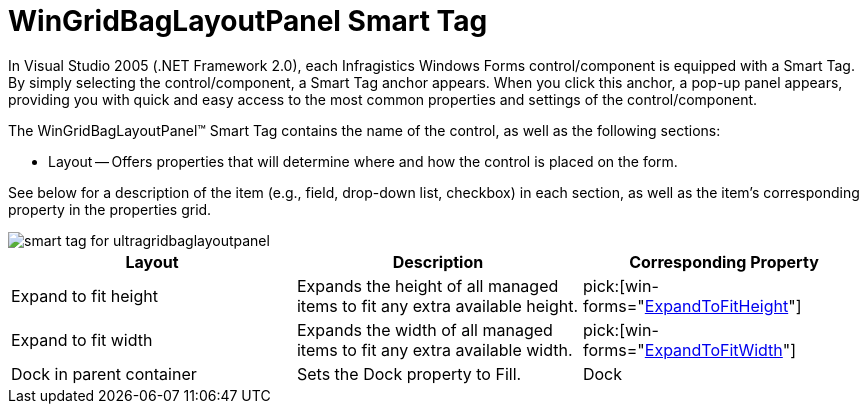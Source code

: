 ﻿////

|metadata|
{
    "name": "wingridbaglayoutpanel-smart-tag",
    "controlName": ["WinGridBagLayoutPanel"],
    "tags": ["API","Design Environment"],
    "guid": "{B0A04413-3FCD-4F8E-8DD6-F713C5E88653}",  
    "buildFlags": [],
    "createdOn": "0001-01-01T00:00:00Z"
}
|metadata|
////

= WinGridBagLayoutPanel Smart Tag

In Visual Studio 2005 (.NET Framework 2.0), each Infragistics Windows Forms control/component is equipped with a Smart Tag. By simply selecting the control/component, a Smart Tag anchor appears. When you click this anchor, a pop-up panel appears, providing you with quick and easy access to the most common properties and settings of the control/component.

The WinGridBagLayoutPanel™ Smart Tag contains the name of the control, as well as the following sections:

* Layout -- Offers properties that will determine where and how the control is placed on the form.

See below for a description of the item (e.g., field, drop-down list, checkbox) in each section, as well as the item's corresponding property in the properties grid.

image::images/WinGridBagLayoutPanel_Smart_Tag_01.png[smart tag for ultragridbaglayoutpanel]

[options="header", cols="a,a,a"]
|====
|Layout|Description|Corresponding Property

|Expand to fit height
|Expands the height of all managed items to fit any extra available height.
| pick:[win-forms="link:{ApiPlatform}win.misc{ApiVersion}~infragistics.win.misc.ultragridbaglayoutpanel~expandtofitheight.html[ExpandToFitHeight]"] 

|Expand to fit width
|Expands the width of all managed items to fit any extra available width.
| pick:[win-forms="link:{ApiPlatform}win.misc{ApiVersion}~infragistics.win.misc.ultragridbaglayoutpanel~expandtofitwidth.html[ExpandToFitWidth]"] 

|Dock in parent container
|Sets the Dock property to Fill.
|Dock

|====